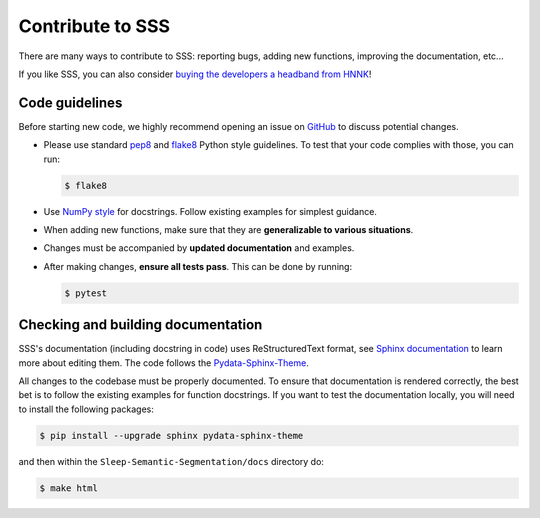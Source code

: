 
.. _Contribute:

Contribute to SSS
******************

There are many ways to contribute to SSS: reporting bugs, adding new functions, improving the documentation, etc...

If you like SSS, you can also consider `buying the developers a headband from HNNK <https://item.taobao.com/item.htm?spm=a21n57.1.item.2.76f05263QxvUVm&priceTId=2150407317212886249531433e9816&utparam=%7B%22aplus_abtest%22:%22b85e6cf8b990cb19de672e9c8381c9e4%22%7D&id=745006412856&ns=1&abbucket=15>`_!

Code guidelines
---------------

Before starting new code, we highly recommend opening an issue on `GitHub <https://github.com/didi226/Sleep-Semantic-Segmentation>`_ to discuss potential changes.

* Please use standard `pep8 <https://pypi.python.org/pypi/pep8>`_ and `flake8 <http://flake8.pycqa.org/>`_ Python style guidelines. To test that your code complies with those, you can run:

  .. code-block:: bash

     $ flake8

* Use `NumPy style <https://numpydoc.readthedocs.io/en/latest/format.html>`_ for docstrings. Follow existing examples for simplest guidance.

* When adding new functions, make sure that they are **generalizable to various situations**.

* Changes must be accompanied by **updated documentation** and examples.

* After making changes, **ensure all tests pass**. This can be done by running:

  .. code-block:: bash

     $ pytest

Checking and building documentation
-----------------------------------

SSS's documentation (including docstring in code) uses ReStructuredText format,
see `Sphinx documentation <http://www.sphinx-doc.org/en/master/>`_ to learn more about editing them. The code
follows the `Pydata-Sphinx-Theme <https://pydata-sphinx-theme.readthedocs.io/en/stable/index.html>`_.

All changes to the codebase must be properly documented. To ensure that documentation is rendered correctly, the best bet is to follow the existing examples for function docstrings. If you want to test the documentation locally, you will need to install the following packages:

.. code-block:: bash

  $ pip install --upgrade sphinx pydata-sphinx-theme

and then within the ``Sleep-Semantic-Segmentation/docs`` directory do:

.. code-block:: bash

  $ make html
